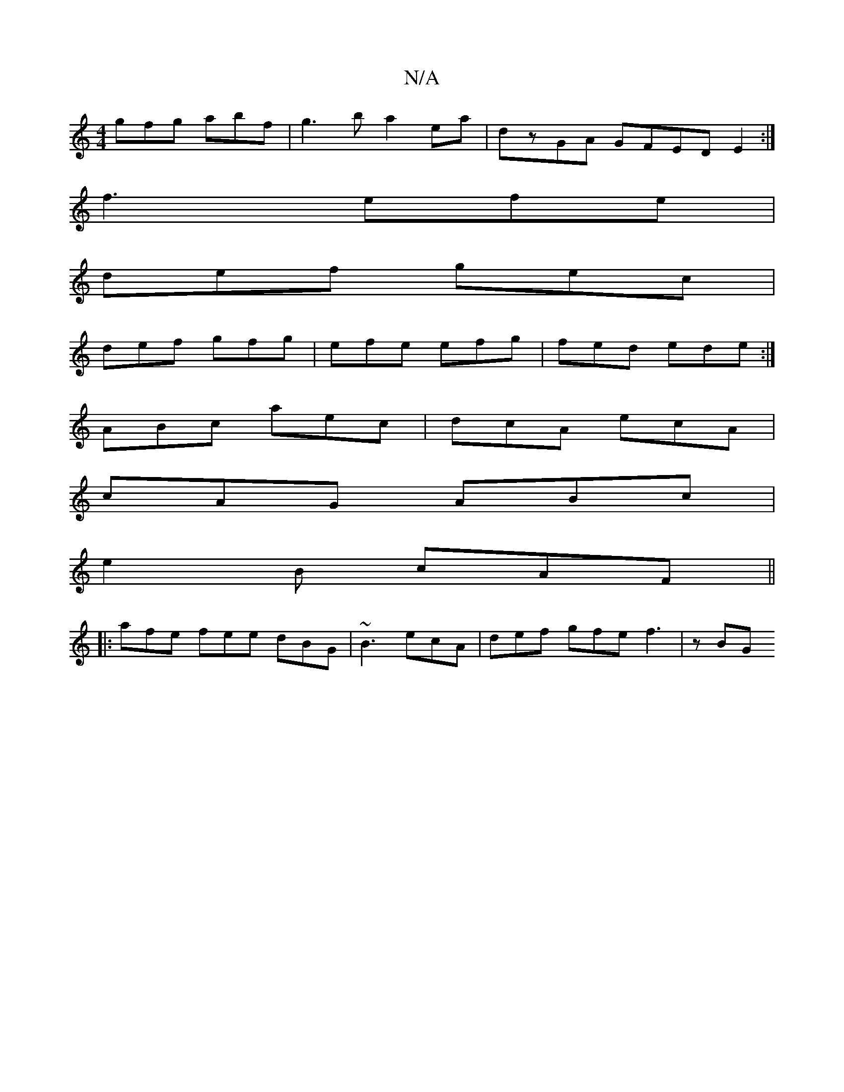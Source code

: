 X:1
T:N/A
M:4/4
R:N/A
K:Cmajor
d:|2 ABA g2B|d2d cAA|GAB GBA|c2A A2A|BFE fga|
gfg abf|g3b a2ea|dzGA GFED E2:|
f3 efe |
def gec|
def gfg|efe efg|fed ede:|
ABc aec|dcA ecA|
cAG ABc|
e2 B cAF ||
|: afe fee dBG | ~B3 ecA|def gfe f3|zBG 